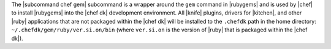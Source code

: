 .. The contents of this file are included in multiple topics.
.. This file describes a command or a sub-command for chef (the executable).
.. This file should not be changed in a way that hinders its ability to appear in multiple documentation sets.


The |subcommand chef gem| subcommand is a wrapper around the ``gem`` command in |rubygems| and is used by |chef| to install |rubygems| into the |chef dk| development environment. All |knife| plugins, drivers for |kitchen|, and other |ruby| applications that are not packaged within the |chef dk| will be installed to the ``.chefdk`` path in the home directory: ``~/.chefdk/gem/ruby/ver.si.on/bin`` (where ``ver.si.on`` is the version of |ruby| that is packaged within the |chef dk|).
